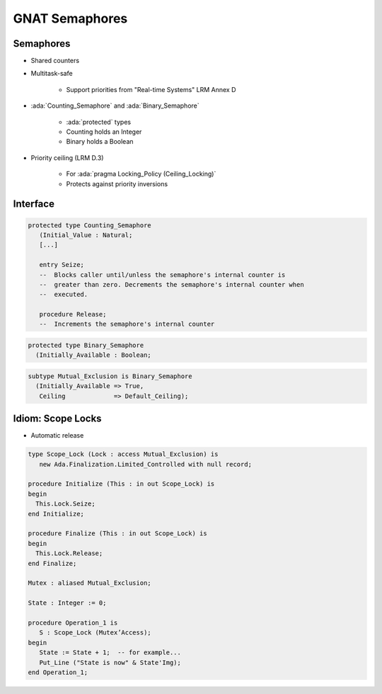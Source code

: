 ===============
GNAT Semaphores
===============

----------
Semaphores
----------

* Shared counters
* Multitask-safe

    - Support priorities from "Real-time Systems" LRM Annex D

* :ada:`Counting_Semaphore` and :ada:`Binary_Semaphore`

    - :ada:`protected` types
    - Counting holds an Integer
    - Binary holds a Boolean

* Priority ceiling (LRM D.3)

    - For :ada:`pragma Locking_Policy (Ceiling_Locking)`
    - Protects against priority inversions


---------
Interface
---------

.. code:: Ada

   protected type Counting_Semaphore
      (Initial_Value : Natural;
      [...]

      entry Seize;
      --  Blocks caller until/unless the semaphore's internal counter is
      --  greater than zero. Decrements the semaphore's internal counter when
      --  executed.

      procedure Release;
      --  Increments the semaphore's internal counter

.. code:: Ada

   protected type Binary_Semaphore
     (Initially_Available : Boolean;

.. code:: Ada

   subtype Mutual_Exclusion is Binary_Semaphore
     (Initially_Available => True,
      Ceiling             => Default_Ceiling);

------------------
Idiom: Scope Locks
------------------

* Automatic release

.. code:: Ada

    type Scope_Lock (Lock : access Mutual_Exclusion) is
       new Ada.Finalization.Limited_Controlled with null record;

    procedure Initialize (This : in out Scope_Lock) is
    begin
      This.Lock.Seize;
    end Initialize;

    procedure Finalize (This : in out Scope_Lock) is
    begin
      This.Lock.Release;
    end Finalize;
    
    Mutex : aliased Mutual_Exclusion;

    State : Integer := 0;

    procedure Operation_1 is
       S : Scope_Lock (Mutex’Access);
    begin
       State := State + 1;  -- for example...
       Put_Line ("State is now" & State'Img);
    end Operation_1;
